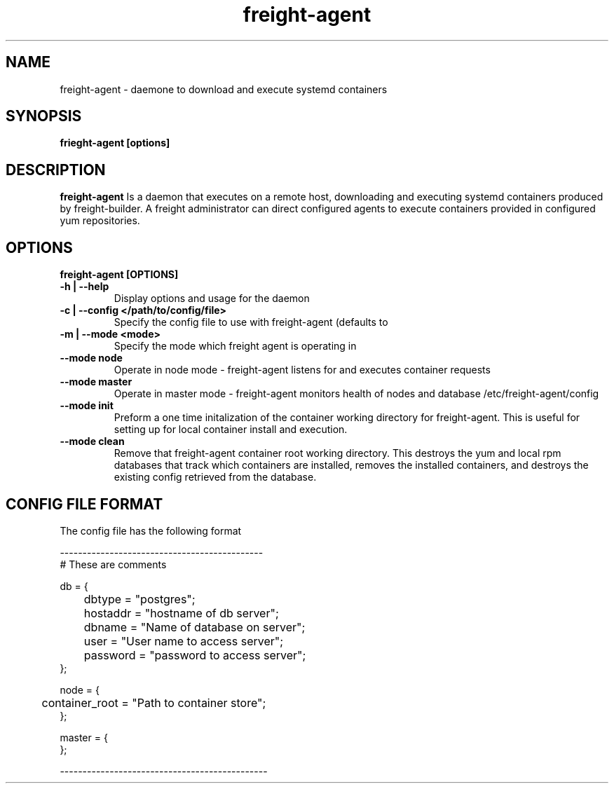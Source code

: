 .TH freight-agent "1" "Apr 2015" "Neil Horman"
.SH NAME
freight-agent \- daemone to download and execute systemd containers 
.SH SYNOPSIS
\fBfrieght-agent [options]
.SH DESCRIPTION
.B freight-agent
Is a daemon that executes on a remote host, downloading and executing systemd
containers produced by freight-builder.  A freight administrator can direct
configured agents to execute containers provided in configured yum repositories.
.SH OPTIONS
.TP
\fB freight-agent [OPTIONS] 
.TP
.B -h | --help
Display options and usage for the daemon 
.TP
.B -c | --config </path/to/config/file>
Specify the config file to use with freight-agent (defaults to
.TP
.B -m | --mode <mode>
Specify the mode which freight agent is operating in
.TP
.B --mode node
Operate in node mode - freight-agent listens for and executes container requests
.TP
.B --mode master
Operate in master mode - freight-agent monitors health of nodes and database
/etc/freight-agent/config
.TP
.B --mode init
Preform a one time initalization of the container working directory for
freight-agent.  This is useful for setting up for local container install and
execution.
.TP
.B --mode clean
Remove that freight-agent container root working directory.  This destroys the
yum and local rpm databases that track which containers are installed, removes
the installed containers, and destroys the existing config retrieved from the
database.

.SH CONFIG FILE FORMAT 

The config file has the following format 

.nf
---------------------------------------------
# These are comments


db = {
	dbtype = "postgres";
	hostaddr = "hostname of db server";
	dbname = "Name of database on server";
	user = "User name to access server";
	password = "password to access server";
};


node = {
	container_root = "Path to container store";
};


master = {
};

----------------------------------------------
.fi


